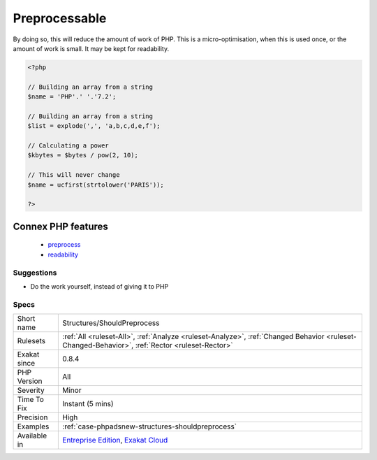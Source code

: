 .. _structures-shouldpreprocess:

.. _preprocessable:

Preprocessable
++++++++++++++

.. meta::
	:description:
		Preprocessable: The following expressions are made of literals or already known values : they may be fully calculated before running PHP.
	:twitter:card: summary_large_image
	:twitter:site: @exakat
	:twitter:title: Preprocessable
	:twitter:description: Preprocessable: The following expressions are made of literals or already known values : they may be fully calculated before running PHP
	:twitter:creator: @exakat
	:twitter:image:src: https://www.exakat.io/wp-content/uploads/2020/06/logo-exakat.png
	:og:image: https://www.exakat.io/wp-content/uploads/2020/06/logo-exakat.png
	:og:title: Preprocessable
	:og:type: article
	:og:description: The following expressions are made of literals or already known values : they may be fully calculated before running PHP
	:og:url: https://exakat.readthedocs.io/en/latest/Reference/Rules/Preprocessable.html
	:og:locale: en
.. raw:: html	<script type="application/ld+json">{"@context":"https:\/\/schema.org","@graph":[{"@type":"WebPage","@id":"https:\/\/php-tips.readthedocs.io\/en\/latest\/Reference\/Rules\/Structures\/ShouldPreprocess.html","url":"https:\/\/php-tips.readthedocs.io\/en\/latest\/Reference\/Rules\/Structures\/ShouldPreprocess.html","name":"Preprocessable","isPartOf":{"@id":"https:\/\/www.exakat.io\/"},"datePublished":"Fri, 10 Jan 2025 09:46:18 +0000","dateModified":"Fri, 10 Jan 2025 09:46:18 +0000","description":"The following expressions are made of literals or already known values : they may be fully calculated before running PHP","inLanguage":"en-US","potentialAction":[{"@type":"ReadAction","target":["https:\/\/exakat.readthedocs.io\/en\/latest\/Preprocessable.html"]}]},{"@type":"WebSite","@id":"https:\/\/www.exakat.io\/","url":"https:\/\/www.exakat.io\/","name":"Exakat","description":"Smart PHP static analysis","inLanguage":"en-US"}]}</script>The following expressions are made of literals or already known values : they may be fully calculated before running PHP.
By doing so, this will reduce the amount of work of PHP. This is a micro-optimisation, when this is used once, or the amount of work is small. It may be kept for readability.

.. code-block:: php
   
   <?php
   
   // Building an array from a string
   $name = 'PHP'.' '.'7.2';
   
   // Building an array from a string
   $list = explode(',', 'a,b,c,d,e,f');
   
   // Calculating a power
   $kbytes = $bytes / pow(2, 10);
   
   // This will never change
   $name = ucfirst(strtolower('PARIS'));
   
   ?>
Connex PHP features
-------------------

  + `preprocess <https://php-dictionary.readthedocs.io/en/latest/dictionary/preprocess.ini.html>`_
  + `readability <https://php-dictionary.readthedocs.io/en/latest/dictionary/readability.ini.html>`_


Suggestions
___________

* Do the work yourself, instead of giving it to PHP




Specs
_____

+--------------+------------------------------------------------------------------------------------------------------------------------------------------------+
| Short name   | Structures/ShouldPreprocess                                                                                                                    |
+--------------+------------------------------------------------------------------------------------------------------------------------------------------------+
| Rulesets     | :ref:`All <ruleset-All>`, :ref:`Analyze <ruleset-Analyze>`, :ref:`Changed Behavior <ruleset-Changed-Behavior>`, :ref:`Rector <ruleset-Rector>` |
+--------------+------------------------------------------------------------------------------------------------------------------------------------------------+
| Exakat since | 0.8.4                                                                                                                                          |
+--------------+------------------------------------------------------------------------------------------------------------------------------------------------+
| PHP Version  | All                                                                                                                                            |
+--------------+------------------------------------------------------------------------------------------------------------------------------------------------+
| Severity     | Minor                                                                                                                                          |
+--------------+------------------------------------------------------------------------------------------------------------------------------------------------+
| Time To Fix  | Instant (5 mins)                                                                                                                               |
+--------------+------------------------------------------------------------------------------------------------------------------------------------------------+
| Precision    | High                                                                                                                                           |
+--------------+------------------------------------------------------------------------------------------------------------------------------------------------+
| Examples     | :ref:`case-phpadsnew-structures-shouldpreprocess`                                                                                              |
+--------------+------------------------------------------------------------------------------------------------------------------------------------------------+
| Available in | `Entreprise Edition <https://www.exakat.io/entreprise-edition>`_, `Exakat Cloud <https://www.exakat.io/exakat-cloud/>`_                        |
+--------------+------------------------------------------------------------------------------------------------------------------------------------------------+


